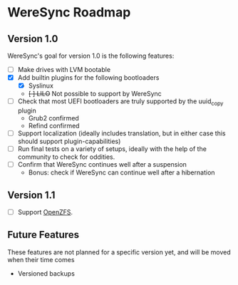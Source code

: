 * WereSync Roadmap
** Version 1.0

WereSync's goal for version 1.0 is the following features:

 - [ ] Make drives with LVM bootable
 - [X] Add builtin plugins for the following bootloaders
   + [X] Syslinux
   + +[ ] LILO+ Not possible to support by WereSync
 - [ ] Check that most UEFI bootloaders are truly supported by the uuid_copy
       plugin
   + Grub2 confirmed
   + Refind confirmed
 - [ ] Support localization (ideally includes translation, but in either case
   this should support plugin-capabilities)
 - [ ] Run final tests on a variety of setups, ideally with the help of the
   community to check for oddities.
 - [ ] Confirm that WereSync continues well after a suspension
   + Bonus: check if WereSync can continue well after a hibernation

** Version 1.1

 - [ ] Support [[http://zfsonlinux.org/][OpenZFS]].

** Future Features

These features are not planned for a specific version yet, and will be moved
when their time comes

 - Versioned backups

